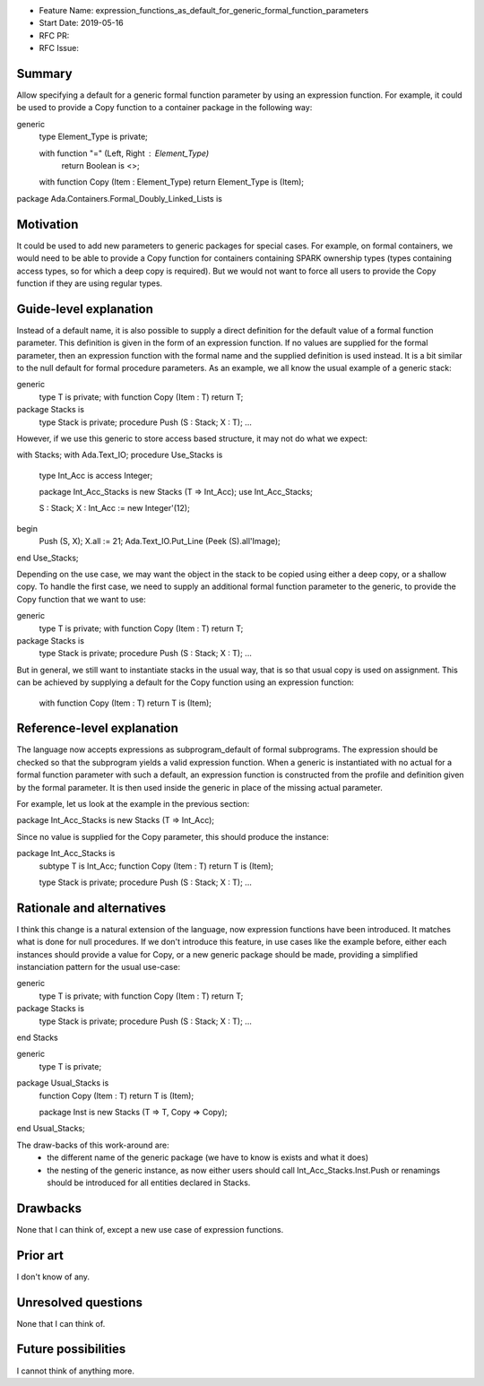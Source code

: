 - Feature Name: expression_functions_as_default_for_generic_formal_function_parameters
- Start Date: 2019-05-16
- RFC PR:
- RFC Issue:

Summary
=======

Allow specifying a default for a generic formal function parameter by using an
expression function. For example, it could be used to provide a Copy function
to a container package in the following way:


generic
   type Element_Type is private;

   with function "=" (Left, Right : Element_Type)
      return Boolean is <>;

   with function Copy (Item : Element_Type) return Element_Type is (Item);

package Ada.Containers.Formal_Doubly_Linked_Lists is 

Motivation
==========

It could be used to add new parameters to generic packages for special cases.
For example, on formal containers, we would need to be able to provide a Copy
function for containers containing SPARK ownership types (types containing
access types, so for which a deep copy is required). But we would not want to
force all users to provide the Copy function if they are using regular types.

Guide-level explanation
=======================

Instead of a default name, it is also possible to supply a direct definition
for the default value of a formal function parameter. This definition is given
in the form of an expression function. If no values are supplied for the formal
parameter, then an expression function with the formal name and the supplied
definition is used instead. It is a bit similar to the null default for formal
procedure parameters.
As an example, we all know the usual example of a generic stack:

generic
   type T is private;
   with function Copy (Item : T) return T;
package Stacks is
   type Stack is private;
   procedure Push (S : Stack; X : T);
   ...

However, if we use this generic to store access based structure, it may not do
what we expect:

with Stacks;
with Ada.Text_IO;
procedure Use_Stacks is
   type Int_Acc is access Integer;

   package Int_Acc_Stacks is new Stacks (T => Int_Acc);
   use Int_Acc_Stacks;

   S : Stack;
   X : Int_Acc := new Integer'(12);
begin
   Push (S, X);
   X.all := 21;
   Ada.Text_IO.Put_Line (Peek (S).all'Image);
end Use_Stacks;

Depending on the use case, we may want the object in the stack to be copied
using either a deep copy, or a shallow copy. To handle the first case, we need
to supply an additional formal function parameter to the generic, to provide
the Copy function that we want to use:

generic
   type T is private;
   with function Copy (Item : T) return T;
package Stacks is
   type Stack is private;
   procedure Push (S : Stack; X : T);
   ...

But in general, we still want to instantiate stacks in the usual way, that is
so that usual copy is used on assignment. This can be achieved by supplying a
default for the Copy function using an expression function:

   with function Copy (Item : T) return T is (Item);

Reference-level explanation
===========================

The language now accepts expressions as subprogram_default of formal
subprograms. The expression should be checked so that the subprogram yields a
valid expression function. When a generic is instantiated with no actual for
a formal function parameter with such a default, an expression function is
constructed from the profile and definition given by the formal parameter. It
is then used inside the generic in place of the missing actual parameter.

For example, let us look at the example in the previous section:

package Int_Acc_Stacks is new Stacks (T => Int_Acc);

Since no value is supplied for the Copy parameter, this should produce the
instance:

package Int_Acc_Stacks is
   subtype T is Int_Acc;
   function Copy (Item : T) return T is (Item);

   type Stack is private;
   procedure Push (S : Stack; X : T);
   ...

Rationale and alternatives
==========================

I think this change is a natural extension of the language, now expression
functions have been introduced. It matches what is done for null procedures.
If we don't introduce this feature, in use cases like the example before, either
each instances should provide a value for Copy, or a new generic package should
be made, providing a simplified instanciation pattern for the usual use-case:

generic
   type T is private;
   with function Copy (Item : T) return T;
package Stacks is
   type Stack is private;
   procedure Push (S : Stack; X : T);
   ...
end Stacks

generic
   type T is private;
package Usual_Stacks is
   function Copy (Item : T) return T is (Item);
   
   package Inst is new Stacks (T => T, Copy => Copy);
end Usual_Stacks;

The draw-backs of this work-around are:
 - the different name of the generic package (we have to know is exists and what
   it does)
 - the nesting of the generic instance, as now either users should call
   Int_Acc_Stacks.Inst.Push or renamings should be introduced for all entities
   declared in Stacks.

Drawbacks
=========

None that I can think of, except a new use case of expression functions.


Prior art
=========

I don't know of any.

Unresolved questions
====================
None that I can think of.

Future possibilities
====================

I cannot think of anything more.

